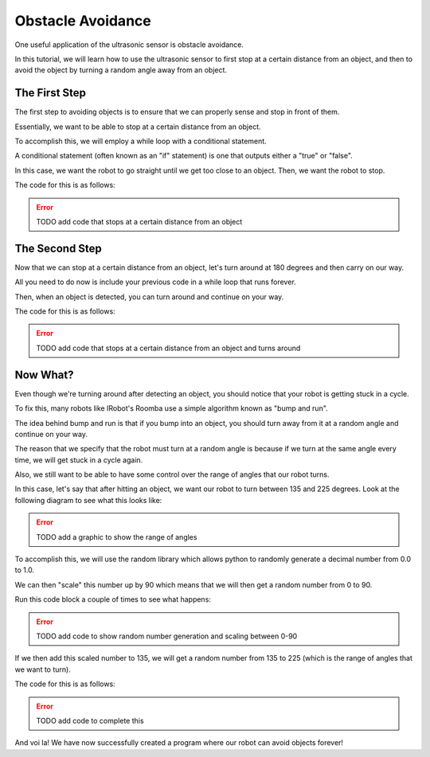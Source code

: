 Obstacle Avoidance 
==================

One useful application of the ultrasonic sensor is obstacle avoidance. 

In this tutorial, we will learn how to use the ultrasonic sensor to first stop at a certain distance from an object, and then to avoid the object by turning a random angle away from an object. 

The First Step
~~~~~~~~~~~~~~

The first step to avoiding objects is to ensure that we can properly sense and stop in front of them. 

Essentially, we want to be able to stop at a certain distance from an object.

To accomplish this, we will employ a while loop with a conditional statement. 

A conditional statement (often known as an "if" statement) is one that outputs either a "true" or "false". 

In this case, we want the robot to go straight until we get too close to an object. Then, we want the robot to stop.

The code for this is as follows:

.. error:: 

    TODO add code that stops at a certain distance from an object

The Second Step
~~~~~~~~~~~~~~~

Now that we can stop at a certain distance from an object, let's turn around at 180 degrees and then carry on our way.

All you need to do now is include your previous code in a while loop that runs forever.

Then, when an object is detected, you can turn around and continue on your way.

The code for this is as follows:

.. error:: 

    TODO add code that stops at a certain distance from an object and turns around 


Now What?
~~~~~~~~~

Even though we're turning around after detecting an object, you should notice that your robot is getting stuck in a cycle. 

To fix this, many robots like IRobot's Roomba use a simple algorithm known as "bump and run".

The idea behind bump and run is that if you bump into an object, you should turn away from it at a random angle and continue on your way.

The reason that we specify that the robot must turn at a random angle is because if we turn at the same angle every time, we will get stuck in a cycle again.

Also, we still want to be able to have some control over the range of angles that our robot turns. 

In this case, let's say that after hitting an object, we want our robot to turn between 135 and 225 degrees. Look at the following diagram to see what this looks like:

.. error:: 

    TODO add a graphic to show the range of angles

To accomplish this, we will use the random library which allows python to randomly generate a decimal number from 0.0 to 1.0.

We can then "scale" this number up by 90 which means that we will then get a random number from 0 to 90.

Run this code block a couple of times to see what happens:

.. error:: 

    TODO add code to show random number generation and scaling between 0-90

If we then add this scaled number to 135, we will get a random number from 135 to 225 (which is the range of angles that we want to turn).

The code for this is as follows:

.. error:: 

    TODO add code to complete this


And voi la! We have now successfully created a program where our robot can avoid objects forever!